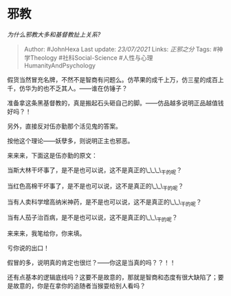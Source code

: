 * 邪教
  :PROPERTIES:
  :CUSTOM_ID: 邪教
  :END:

/为什么邪教大多和基督教扯上关系?/

#+BEGIN_QUOTE
  Author: #JohnHexa Last update: /23/07/2021/ Links: [[正邪之分]] Tags:
  #神学Theology #社科Social-Science #人性与心理HumanityAndPsychology
#+END_QUOTE

假货当然冒充名牌，不然不是智商有问题么。仿苹果的成千上万，仿三星的成百上千，仿华为的也不乏其人。------谁在仿锤子？

准备拿这条黑基督教的，真是搬起石头砸自己的脚。------仿品越多说明正品越值钱好吗？！

另外，直接反对伍亦勤那个活见鬼的答案。

按他这个理论------妖孽多，则说明正主也邪恶。

来来来，下面这是伍亦勤的原文：

当斯大林干坏事了，是不是也可以说，这不是真正的\_\_\_\_干的呢？

当红色高棉干坏事了，是不是也可以说，这不是真正的\_\_\_干的呢？

当有人卖科学增高纳米神药，是不是也可以说，这不是真正的\_\_\_干的呢？

当有人茄子治百病，是不是也可以说，这不是真正的\_\_\_干的呢？

来来来，我笔给你，你来填。

亏你说的出口！

假冒的多，说明真的肯定也很烂？------你这是当真的吗？？！！

还有点基本的逻辑底线吗？这要不是故意的，那就是智商和态度有很大缺陷了；要是故意的，你是在拿你的追随者当猴耍给别人看吗？
